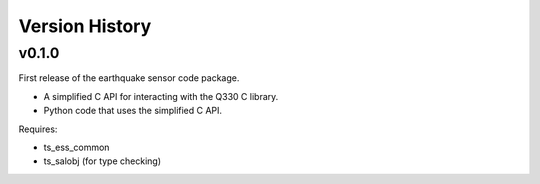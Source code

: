 .. py:currentmodule:: lsst.ts.ess.earthquake

.. _lsst.ts.ess.earthquake.version_history:

###############
Version History
###############

v0.1.0
======

First release of the earthquake sensor code package.

* A simplified C API for interacting with the Q330 C library.
* Python code that uses the simplified C API.

Requires:

* ts_ess_common
* ts_salobj (for type checking)
